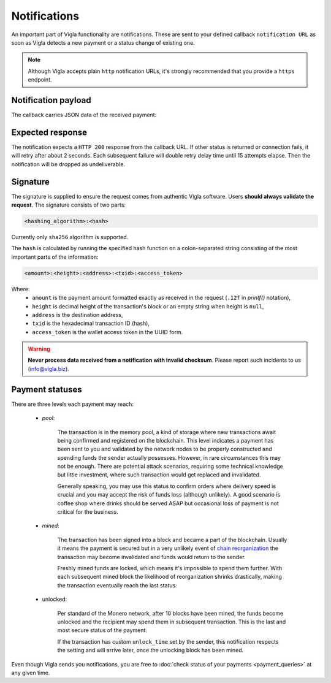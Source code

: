 Notifications
=============

An important part of Vigla functionality are notifications. These are sent to your defined callback
``notification URL`` as soon as Vigla detects a new payment or a status change of existing one.

.. note:: Although Vigla accepts plain ``http`` notification URLs, it's strongly recommended that
        you provide a ``https`` endpoint.

Notification payload
--------------------

The callback carries JSON data of the received payment:

.. http:post:: <notification URL>

    **Example request**:

    .. sourcecode:: json

        {
          "amount": "1.234500000000",
          "height": null,
          "address": "78NjmbohsQNBJdJ7kyMBki4YMnHFAT91mX2jgGEEP2bEVmVYVjLwXBX9ZSMauGvijcUwAxGqxoBTa4Yq2MrwqdkR9Aswtku",
          "txid": "0c1d11bbf12b394fa832eb755fd189adb748c40cd46e04ba180ac390746d89b4",
          "signature": "sha256:08f96f3d613cf6b8bc24798eeb7d121f85ab3b5bc8441436339e4ad8741dae0d",
          "status": "pool",
          "confirmations": 0
        }

    :reqheader Content-Type: application/json
    :>json string amount: the received amount formatted as string of ``.12f`` precision. A float is
            not used intentionally to avoid potential rounding errors. The trailing zeroes are
            always included to make the representation uniform and easy to process in signature
            verification (see below).
    :>json int height: the height of the block containing the transaction, ``null`` if the
            transaction is still in mempool
    :>json string address: the destination address
    :>json string txid: the ID (hash) of the transaction
    :>json string signature: the signature of the notification
    :>json string status: payment status, one of three values (``pool``, ``mined``, ``unlocked``) described below
    :>json int confirmations: number of network confirmations (mined blocks) for the payment


Expected response
-----------------

The notification expects a ``HTTP 200`` response from the callback URL. If other status is
returned or connection fails, it will retry after about 2 seconds. Each subsequent failure
will double retry delay time until 15 attempts elapse. Then the notification will be dropped
as undeliverable.


Signature
---------

The signature is supplied to ensure the request comes from authentic Vigla software. Users
**should always validate the request**. The signature consists of two parts:

.. sourcecode::

    <hashing_algorithm>:<hash>

Currently only ``sha256`` algorithm is supported.

The ``hash`` is calculated by running the specified hash function on a colon-separated string
consisting of the most important parts of the information:

.. sourcecode::

    <amount>:<height>:<address>:<txid>:<access_token>

Where:
    * ``amount`` is the payment amount formatted exactly as received in the request (``.12f`` in *printf()* notation),
    * ``height`` is decimal height of the transaction's block or an empty string when height is ``null``,
    * ``address`` is the destination address,
    * ``txid`` is the hexadecimal transaction ID (hash),
    * ``access_token`` is the wallet access token in the UUID form.

.. warning:: **Never process data received from a notification with invalid checksum**.
    Please report such incidents to us (info@vigla.biz).


Payment statuses
----------------

There are three levels each payment may reach:

    * *pool*:

        The transaction is in the memory pool, a kind of storage where new transactions await being
        confirmed and registered on the blockchain. This level indicates a payment has been sent to
        you and validated by the network nodes to be properly constructed and spending funds the
        sender actually possesses.  However, in rare circumstances this may not be enough. There
        are potential attack scenarios, requiring some technical knowledge but little investment,
        where such transaction would get replaced and invalidated.

        Generally speaking, you may use this status to confirm orders where delivery speed is
        crucial and you may accept the risk of funds loss (although unlikely). A good scenario is
        coffee shop where drinks should be served ASAP but occasional loss of payment is not
        critical for the business.

    * *mined*:

        The transaction has been signed into a block and became a part of the blockchain. Usually
        it means the payment is secured but in a very unlikely event of `chain reorganization`_ the
        transaction may become invalidated and funds would return to the sender.

        Freshly mined funds are locked, which means it's impossible to spend them further. With
        each subsequent mined block the likelihood of reorganization shrinks drastically, making
        the transaction eventually reach the last status:

    * unlocked:

        Per standard of the Monero network, after 10 blocks have been mined, the funds become
        unlocked and the recipient may spend them in subsequent transaction. This is the last and
        most secure status of the payment.

        If the transaction has custom ``unlock_time`` set by the sender, this notification respects
        the setting and will arrive later, once the unlocking block has been mined.

.. _`chain reorganization`: https://learnmeabitcoin.com/guide/chain-reorganisation


Even though Vigla sends you notifications, you are free to :doc:`check status of your payments
<payment_queries>` at any given time.
